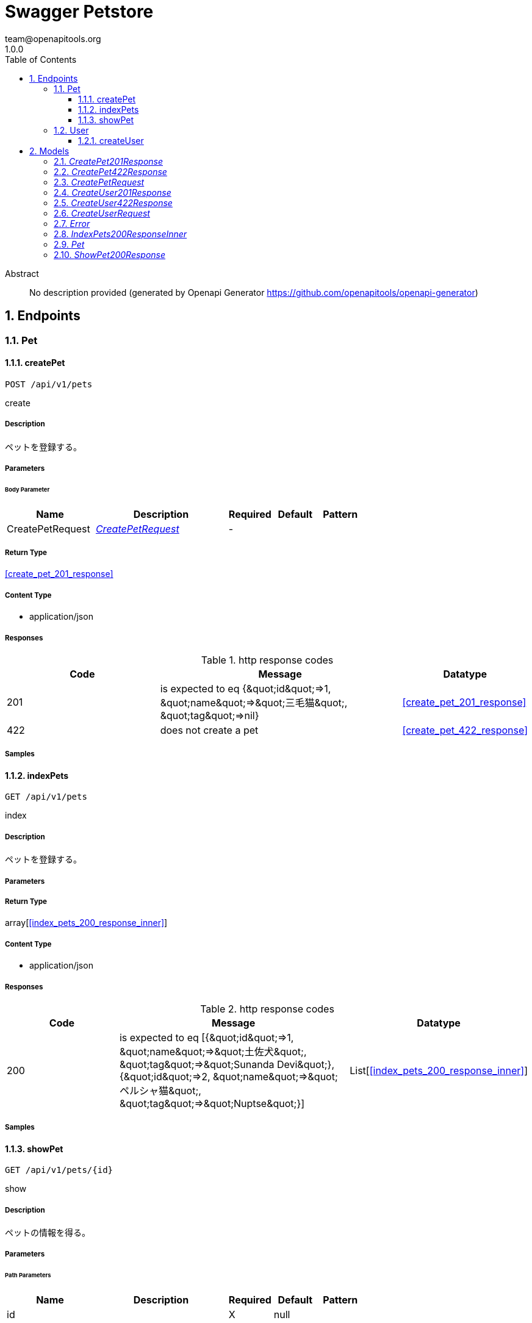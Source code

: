 = Swagger Petstore
team@openapitools.org
1.0.0
:toc: left
:numbered:
:toclevels: 3
:source-highlighter: highlightjs
:keywords: openapi, rest, Swagger Petstore
:specDir: 
:snippetDir: 
:generator-template: v1 2019-12-20
:info-url: https://openapi-generator.tech
:app-name: Swagger Petstore

[abstract]
.Abstract
No description provided (generated by Openapi Generator https://github.com/openapitools/openapi-generator)


// markup not found, no include::{specDir}intro.adoc[opts=optional]



== Endpoints


[.Pet]
=== Pet


[.createPet]
==== createPet

`POST /api/v1/pets`

create

===== Description

ペットを登録する。


// markup not found, no include::{specDir}api/v1/pets/POST/spec.adoc[opts=optional]



===== Parameters


====== Body Parameter

[cols="2,3,1,1,1"]
|===
|Name| Description| Required| Default| Pattern

| CreatePetRequest
|  <<CreatePetRequest>>
| -
| 
| 

|===





===== Return Type

<<create_pet_201_response>>


===== Content Type

* application/json

===== Responses

.http response codes
[cols="2,3,1"]
|===
| Code | Message | Datatype


| 201
| is expected to eq {\&quot;id\&quot;&#x3D;&gt;1, \&quot;name\&quot;&#x3D;&gt;\&quot;三毛猫\&quot;, \&quot;tag\&quot;&#x3D;&gt;nil}
|  <<create_pet_201_response>>


| 422
| does not create a pet
|  <<create_pet_422_response>>

|===

===== Samples


// markup not found, no include::{snippetDir}api/v1/pets/POST/http-request.adoc[opts=optional]


// markup not found, no include::{snippetDir}api/v1/pets/POST/http-response.adoc[opts=optional]



// file not found, no * wiremock data link :api/v1/pets/POST/POST.json[]


ifdef::internal-generation[]
===== Implementation

// markup not found, no include::{specDir}api/v1/pets/POST/implementation.adoc[opts=optional]


endif::internal-generation[]


[.indexPets]
==== indexPets

`GET /api/v1/pets`

index

===== Description

ペットを登録する。


// markup not found, no include::{specDir}api/v1/pets/GET/spec.adoc[opts=optional]



===== Parameters







===== Return Type

array[<<index_pets_200_response_inner>>]


===== Content Type

* application/json

===== Responses

.http response codes
[cols="2,3,1"]
|===
| Code | Message | Datatype


| 200
| is expected to eq [{\&quot;id\&quot;&#x3D;&gt;1, \&quot;name\&quot;&#x3D;&gt;\&quot;土佐犬\&quot;, \&quot;tag\&quot;&#x3D;&gt;\&quot;Sunanda Devi\&quot;}, {\&quot;id\&quot;&#x3D;&gt;2, \&quot;name\&quot;&#x3D;&gt;\&quot;ペルシャ猫\&quot;, \&quot;tag\&quot;&#x3D;&gt;\&quot;Nuptse\&quot;}]
| List[<<index_pets_200_response_inner>>] 

|===

===== Samples


// markup not found, no include::{snippetDir}api/v1/pets/GET/http-request.adoc[opts=optional]


// markup not found, no include::{snippetDir}api/v1/pets/GET/http-response.adoc[opts=optional]



// file not found, no * wiremock data link :api/v1/pets/GET/GET.json[]


ifdef::internal-generation[]
===== Implementation

// markup not found, no include::{specDir}api/v1/pets/GET/implementation.adoc[opts=optional]


endif::internal-generation[]


[.showPet]
==== showPet

`GET /api/v1/pets/{id}`

show

===== Description

ペットの情報を得る。


// markup not found, no include::{specDir}api/v1/pets/\{id\}/GET/spec.adoc[opts=optional]



===== Parameters

====== Path Parameters

[cols="2,3,1,1,1"]
|===
|Name| Description| Required| Default| Pattern

| id
|  
| X
| null
| 

|===






===== Return Type

<<show_pet_200_response>>


===== Content Type

* application/json

===== Responses

.http response codes
[cols="2,3,1"]
|===
| Code | Message | Datatype


| 200
| is expected to eq {\&quot;id\&quot;&#x3D;&gt;2, \&quot;name\&quot;&#x3D;&gt;\&quot;ペルシャ猫\&quot;, \&quot;tag\&quot;&#x3D;&gt;\&quot;Dhaulagiri IV\&quot;}
|  <<show_pet_200_response>>


| 404
| is expected to eq {}
|  <<Object>>

|===

===== Samples


// markup not found, no include::{snippetDir}api/v1/pets/\{id\}/GET/http-request.adoc[opts=optional]


// markup not found, no include::{snippetDir}api/v1/pets/\{id\}/GET/http-response.adoc[opts=optional]



// file not found, no * wiremock data link :api/v1/pets/{id}/GET/GET.json[]


ifdef::internal-generation[]
===== Implementation

// markup not found, no include::{specDir}api/v1/pets/\{id\}/GET/implementation.adoc[opts=optional]


endif::internal-generation[]


[.User]
=== User


[.createUser]
==== createUser

`POST /api/v1/users`

create

===== Description

ユーザーを登録する。


// markup not found, no include::{specDir}api/v1/users/POST/spec.adoc[opts=optional]



===== Parameters


====== Body Parameter

[cols="2,3,1,1,1"]
|===
|Name| Description| Required| Default| Pattern

| CreateUserRequest
|  <<CreateUserRequest>>
| -
| 
| 

|===





===== Return Type

<<create_user_201_response>>


===== Content Type

* application/json

===== Responses

.http response codes
[cols="2,3,1"]
|===
| Code | Message | Datatype


| 201
| creates a user
|  <<create_user_201_response>>


| 422
| does not create a user
|  <<create_user_422_response>>

|===

===== Samples


// markup not found, no include::{snippetDir}api/v1/users/POST/http-request.adoc[opts=optional]


// markup not found, no include::{snippetDir}api/v1/users/POST/http-response.adoc[opts=optional]



// file not found, no * wiremock data link :api/v1/users/POST/POST.json[]


ifdef::internal-generation[]
===== Implementation

// markup not found, no include::{specDir}api/v1/users/POST/implementation.adoc[opts=optional]


endif::internal-generation[]


[#models]
== Models


[#CreatePet201Response]
=== _CreatePet201Response_ 



[.fields-CreatePet201Response]
[cols="2,1,2,4,1"]
|===
| Field Name| Required| Type| Description| Format

| id
| 
| Integer 
| 
|  

| name
| 
| String 
| 
|  

| tag
| 
| String 
| 
|  

|===


[#CreatePet422Response]
=== _CreatePet422Response_ 



[.fields-CreatePet422Response]
[cols="2,1,2,4,1"]
|===
| Field Name| Required| Type| Description| Format

| name
| 
| List  of <<string>>
| 
|  

|===


[#CreatePetRequest]
=== _CreatePetRequest_ 



[.fields-CreatePetRequest]
[cols="2,1,2,4,1"]
|===
| Field Name| Required| Type| Description| Format

| name
| X
| String 
| 名称
|  

| tag
| 
| String 
| タグ
|  

|===


[#CreateUser201Response]
=== _CreateUser201Response_ 

ユーザー登録情報

[.fields-CreateUser201Response]
[cols="2,1,2,4,1"]
|===
| Field Name| Required| Type| Description| Format

| id
| 
| Integer 
| ユーザー id
|  

| username
| 
| String 
| アカウント名
|  

| first_name
| 
| String 
| 名前
|  

| last_name
| 
| String 
| 苗字
|  

| email
| 
| String 
| メールアドレス
|  

| phone
| 
| String 
| 電話番号
|  

|===


[#CreateUser422Response]
=== _CreateUser422Response_ 



[.fields-CreateUser422Response]
[cols="2,1,2,4,1"]
|===
| Field Name| Required| Type| Description| Format

| password
| 
| List  of <<string>>
| 
|  

| username
| 
| List  of <<string>>
| 
|  

| first_name
| 
| List  of <<string>>
| 
|  

| last_name
| 
| List  of <<string>>
| 
|  

| email
| 
| List  of <<string>>
| 
|  

| phone
| 
| List  of <<string>>
| 
|  

|===


[#CreateUserRequest]
=== _CreateUserRequest_ 

ユーザー登録情報

[.fields-CreateUserRequest]
[cols="2,1,2,4,1"]
|===
| Field Name| Required| Type| Description| Format

| username
| 
| String 
| アカウント名
|  

| password
| 
| String 
| パスワード
|  

| first_name
| 
| String 
| 名前
|  

| last_name
| 
| String 
| 苗字
|  

| email
| 
| String 
| メールアドレス
|  

| phone
| 
| String 
| 電話番号
|  

|===


[#Error]
=== _Error_ 

エラー情報

[.fields-Error]
[cols="2,1,2,4,1"]
|===
| Field Name| Required| Type| Description| Format

| code
| X
| Integer 
| コード
| int32 

| message
| X
| String 
| メッセージ
|  

|===


[#IndexPets200ResponseInner]
=== _IndexPets200ResponseInner_ 



[.fields-IndexPets200ResponseInner]
[cols="2,1,2,4,1"]
|===
| Field Name| Required| Type| Description| Format

| id
| X
| Integer 
| ペットの id
|  

| name
| X
| String 
| 名称
|  

| tag
| 
| String 
| タグ
|  

|===


[#Pet]
=== _Pet_ 

ペットの詳細

[.fields-Pet]
[cols="2,1,2,4,1"]
|===
| Field Name| Required| Type| Description| Format

| id
| X
| Long 
| ペットの id
| int64 

| name
| X
| String 
| 名称
|  

| tag
| 
| String 
| タグ
|  

|===


[#ShowPet200Response]
=== _ShowPet200Response_ 



[.fields-ShowPet200Response]
[cols="2,1,2,4,1"]
|===
| Field Name| Required| Type| Description| Format

| id
| X
| Integer 
| ペットの id
|  

| name
| X
| String 
| 名称
|  

| tag
| 
| String 
| タグ
|  

|===



